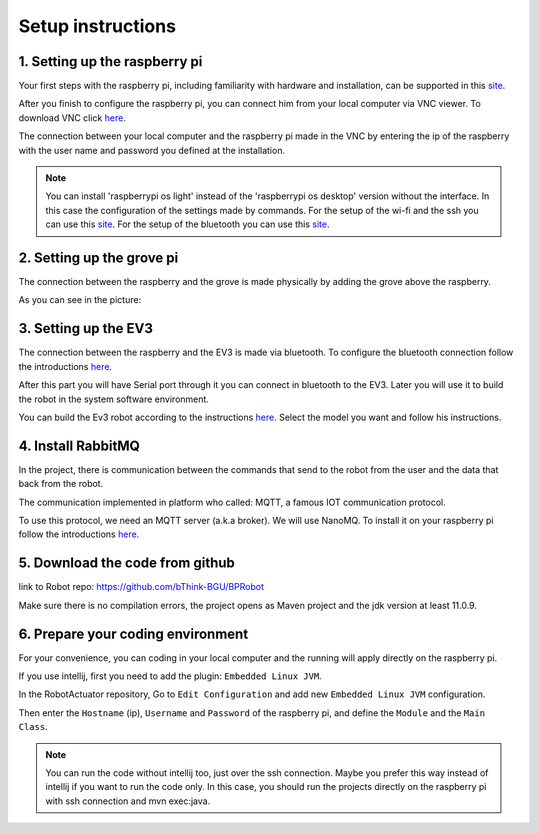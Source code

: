 .. _setup:

Setup instructions
===================

1. Setting up the raspberry pi
--------------------------------

Your first steps with the raspberry pi, including familiarity with hardware and installation, can be supported
in this `site <https://projects.raspberrypi.org/en/projects/raspberry-pi-getting-started>`_.

After you finish to configure the raspberry pi, you can connect him from your local computer via VNC viewer. 
To download VNC click `here <https://www.realvnc.com/en/connect/download/viewer/>`__.

The connection between your local computer and the raspberry pi made in the VNC by entering the ip of the raspberry
with the user name and password you defined at the installation.

.. Note::
    You can install 'raspberrypi os light' instead of the 'raspberrypi os desktop' version without the interface.
    In this case the configuration of the settings made by commands. For the setup of the wi-fi and the ssh
    you can use this `site <https://www.tomshardware.com/reviews/raspberry-pi-headless-setup-how-to,6028.html>`__.
    For the setup of the bluetooth you can use this `site <https://www.raspberrypi.org/forums/viewtopic.php?t=214373>`__.

2. Setting up the grove pi
----------------------------

The connection between the raspberry and the grove is made physically by adding the grove above the raspberry. 

As you can see in the picture:

.. figure:: /images/merge_ras_and_grov.jpg
    :scale: 60 %

3. Setting up the EV3
-----------------------

The connection between the raspberry and the EV3 is made via bluetooth.
To configure the bluetooth connection follow the introductions `here <https://www.lego.com/en-us/service/help/products/themes-sets/mindstorms/connecting-with-bluetooth-to-lego-mindstorms-ev3-apps-408100000007982>`__.

After this part you will have Serial port through it you can connect in bluetooth to the EV3.
Later you will use it to build the robot in the system software environment.

You can build the Ev3 robot according to the instructions `here <https://education.lego.com/en-us/product-resources/mindstorms-ev3/downloads/building-instructions>`__.
Select the model you want and follow his instructions.

4. Install RabbitMQ
---------------------

In the project, there is communication between the commands that send to the robot from the user and the data that back from the robot.

The communication implemented in platform who called: MQTT, a famous IOT communication protocol.

To use this protocol, we need an MQTT server (a.k.a broker). We will use NanoMQ. To install it on your raspberry pi follow the introductions `here <https://nanomq.io/downloads?os=Linux>`__.

5. Download the code from github
----------------------------------

link to Robot repo: https://github.com/bThink-BGU/BPRobot

Make sure there is no compilation errors, the project opens as Maven project and the jdk version at least 11.0.9.


6. Prepare your coding environment
-------------------------------------

For your convenience, you can coding in your local computer and the running will apply directly on the raspberry pi.

If you use intellij, first you need to add the plugin: ``Embedded Linux JVM``.

In the RobotActuator repository, Go to ``Edit Configuration`` and add new ``Embedded Linux JVM`` configuration.

Then enter the ``Hostname`` (ip), ``Username`` and ``Password`` of the raspberry pi, and define the ``Module`` and the ``Main Class``.

.. Note::
    You can run the code without intellij too, just over the ssh connection.
    Maybe you prefer this way instead of intellij if you want to run the code only.
    In this case, you should run the projects directly on the raspberry pi with ssh connection and mvn exec:java.